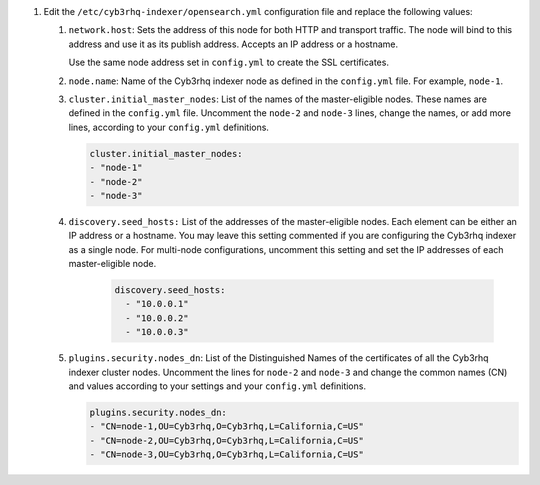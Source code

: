 .. Copyright (C) 2015, Cyb3rhq, Inc.


#. Edit the ``/etc/cyb3rhq-indexer/opensearch.yml`` configuration file and replace the following values: 

    
   #. ``network.host``:  Sets the address of this node for both HTTP and transport traffic. The node will bind to this address and use it as its publish address. Accepts an IP address or a hostname. 
   
      Use the same node address set in ``config.yml`` to create the SSL certificates. 

   #. ``node.name``: Name of the Cyb3rhq indexer node as defined in the ``config.yml`` file. For example, ``node-1``.

   #. ``cluster.initial_master_nodes``: List of the names of the master-eligible nodes. These names are defined in the ``config.yml`` file. Uncomment the ``node-2`` and ``node-3`` lines, change the names, or add more lines, according to your ``config.yml`` definitions.

      .. code-block:: yaml

        cluster.initial_master_nodes:
        - "node-1"
        - "node-2"
        - "node-3"

   #. ``discovery.seed_hosts:`` List of the addresses of the master-eligible nodes. Each element can be either an IP address or a hostname. You may leave this setting commented if you are configuring the Cyb3rhq indexer as a single node. For multi-node configurations, uncomment this setting and set the IP addresses of each master-eligible node. 

       .. code-block:: yaml

        discovery.seed_hosts:
          - "10.0.0.1"
          - "10.0.0.2"
          - "10.0.0.3"
  
   #. ``plugins.security.nodes_dn``: List of the Distinguished Names of the certificates of all the Cyb3rhq indexer cluster nodes. Uncomment the lines for ``node-2`` and ``node-3`` and change the common names (CN) and values according to your settings and your ``config.yml`` definitions.

      .. code-block:: yaml

        plugins.security.nodes_dn:
        - "CN=node-1,OU=Cyb3rhq,O=Cyb3rhq,L=California,C=US"
        - "CN=node-2,OU=Cyb3rhq,O=Cyb3rhq,L=California,C=US"
        - "CN=node-3,OU=Cyb3rhq,O=Cyb3rhq,L=California,C=US"


.. End of include file
